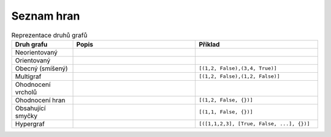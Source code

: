Seznam hran
===========

.. list-table:: Reprezentace druhů grafů
   :widths: 20 40 40
   :header-rows: 1

   * - Druh grafu
     - Popis
     - Příklad
   * - Neorientovaný
     - 
     - 
   * - Orientovaný
     - 
     - 
   * - Obecný (smíšený)
     - 
     - ``[(1,2, False),(3,4, True)]``
   * - Multigraf
     - 
     - ``[(1,2, False),(1,2, False)]``
   * - Ohodnocení vrcholů
     - 
     - 
   * - Ohodnocení hran
     - 
     - ``[(1,2, False, {})]``
   * - Obsahující smyčky
     - 
     - ``[(1,1, False, {})]``
   * - Hypergraf
     - 
     - ``[([1,1,2,3], [True, False, ...], {})]``